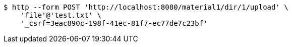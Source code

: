[source,bash]
----
$ http --form POST 'http://localhost:8080/material1/dir/1/upload' \
    'file'@'test.txt' \
    '_csrf=3eac890c-198f-41ec-81f7-ec77de7c23bf'
----